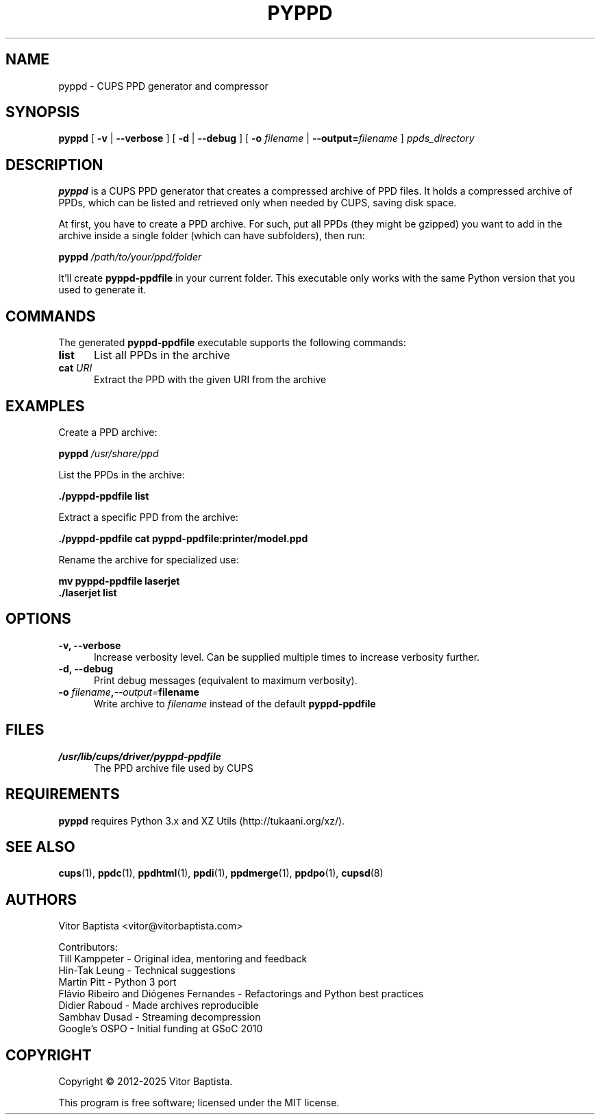 .TH PYPPD 1 "April 2025" "pyppd 1.1.1" "CUPS Commands"
.SH NAME
pyppd \- CUPS PPD generator and compressor
.SH SYNOPSIS
.B pyppd
[
.B \-v
|
.B \-\-verbose
] [
.B \-d
|
.B \-\-debug
] [
.B \-o
.I filename
|
.B \-\-output=\fIfilename\fR
]
.I ppds_directory
.SH DESCRIPTION
.B pyppd
is a CUPS PPD generator that creates a compressed archive of PPD files. It holds a compressed archive of PPDs, which can be listed and retrieved only when needed by CUPS, saving disk space.
.PP
At first, you have to create a PPD archive. For such, put all PPDs (they might be gzipped) you want to add in the archive inside a single folder (which can have subfolders), then run:
.PP
.B pyppd
.I /path/to/your/ppd/folder
.PP
It'll create
.B pyppd-ppdfile
in your current folder. This executable only works with the same Python version that you used to generate it.
.SH COMMANDS
The generated
.B pyppd-ppdfile
executable supports the following commands:
.TP 5
.B list
List all PPDs in the archive
.TP 5
.BI cat " URI"
Extract the PPD with the given URI from the archive
.SH EXAMPLES
Create a PPD archive:
.PP
.B pyppd
.I /usr/share/ppd
.PP
List the PPDs in the archive:
.PP
.B ./pyppd-ppdfile list
.PP
Extract a specific PPD from the archive:
.PP
.B ./pyppd-ppdfile cat pyppd-ppdfile:printer/model.ppd
.PP
Rename the archive for specialized use:
.PP
.B mv pyppd-ppdfile laserjet
.br
.B ./laserjet list
.SH OPTIONS
.TP 5
.B \-v, \-\-verbose
Increase verbosity level. Can be supplied multiple times to increase verbosity further.
.TP 5
.B \-d, \-\-debug
Print debug messages (equivalent to maximum verbosity).
.TP 5
.BI \-o " filename" , \-\-output= filename
Write archive to
.I filename
instead of the default
.B pyppd-ppdfile
.SH FILES
.TP 5
.I /usr/lib/cups/driver/pyppd-ppdfile
The PPD archive file used by CUPS
.SH REQUIREMENTS
.B pyppd
requires Python 3.x and XZ Utils (http://tukaani.org/xz/).
.SH SEE ALSO
.BR cups (1),
.BR ppdc (1),
.BR ppdhtml (1),
.BR ppdi (1),
.BR ppdmerge (1),
.BR ppdpo (1),
.BR cupsd (8)
.SH AUTHORS
Vitor Baptista <vitor@vitorbaptista.com>
.PP
Contributors:
.br
Till Kamppeter - Original idea, mentoring and feedback
.br
Hin-Tak Leung - Technical suggestions
.br
Martin Pitt - Python 3 port
.br
Flávio Ribeiro and Diógenes Fernandes - Refactorings and Python best practices
.br
Didier Raboud - Made archives reproducible
.br
Sambhav Dusad - Streaming decompression
.br
Google's OSPO - Initial funding at GSoC 2010
.SH COPYRIGHT
Copyright \(co 2012-2025 Vitor Baptista.
.PP
This program is free software; licensed under the MIT license.

